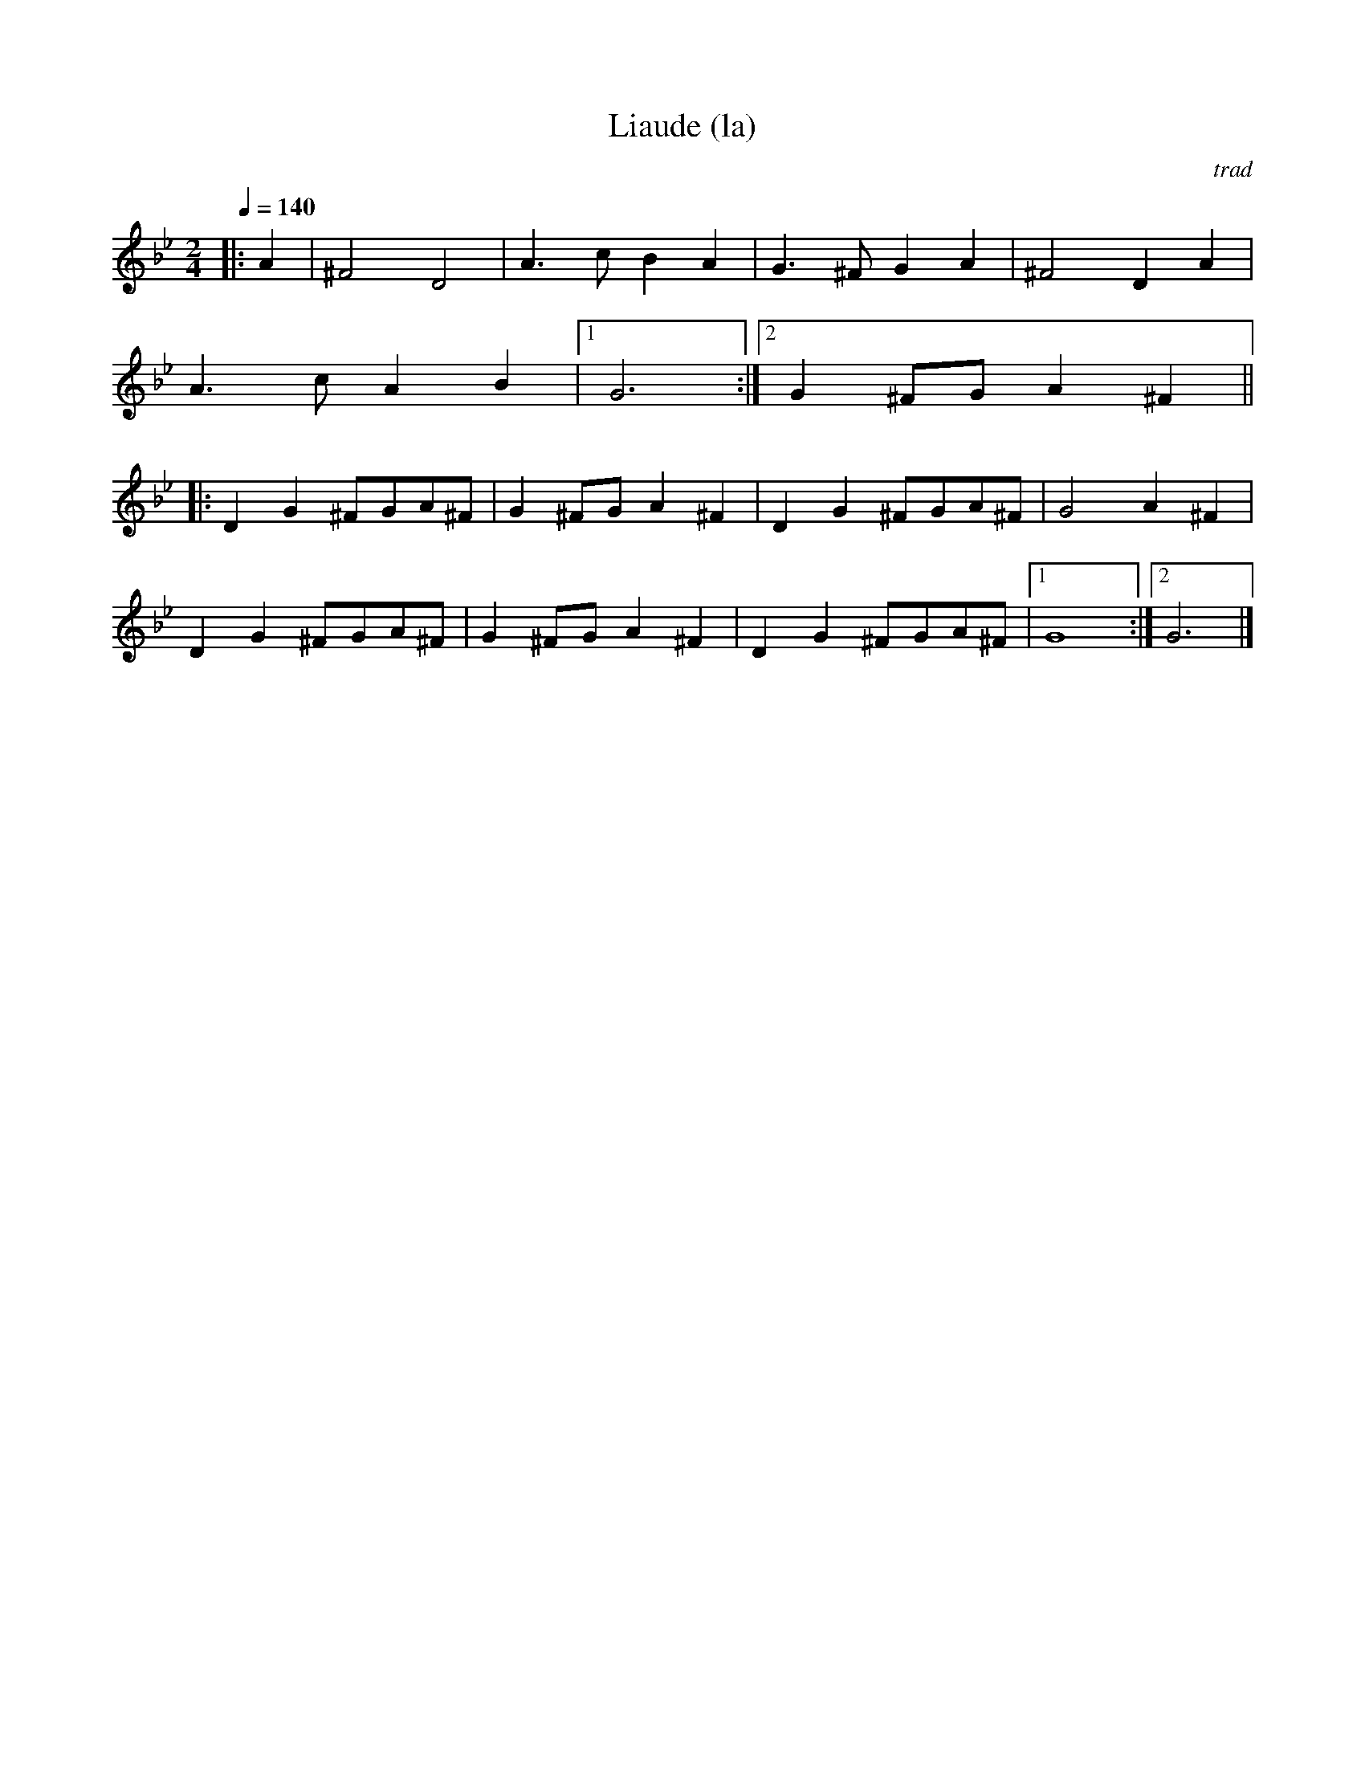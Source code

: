 X:167
T:Liaude (la)
R:bour 28=6*2+8*2
C:trad
Z:Simon Wascher
S:Flos Headford <flos:madasafish.com> tradtunes 2010-5-29
M:2/4
L:1/8
Q:1/4=140
K:Gm
|:A2|^F4 D4|A3c B2A2|G3^F G2A2|^F4 D2A2|
A3c A2B2|1G6:|2G2^FG A2^F2||
|:D2G2 ^FGA^F|G2^FG A2^F2|D2G2 ^FGA^F|G4 A2^F2|
D2G2 ^FGA^F|G2^FG A2^F2|D2G2 ^FGA^F|1G8:|2G6|]
